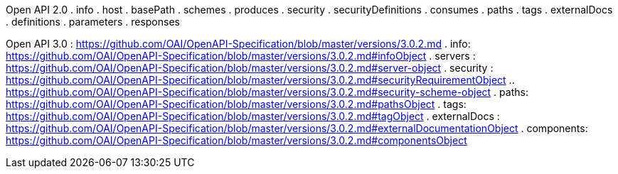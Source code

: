 Open API 2.0
. info
. host
. basePath
. schemes
. produces
. security
. securityDefinitions
. consumes
. paths
. tags
. externalDocs
. definitions
. parameters
. responses



Open API 3.0 : https://github.com/OAI/OpenAPI-Specification/blob/master/versions/3.0.2.md
. info: https://github.com/OAI/OpenAPI-Specification/blob/master/versions/3.0.2.md#infoObject
. servers : https://github.com/OAI/OpenAPI-Specification/blob/master/versions/3.0.2.md#server-object
. security : https://github.com/OAI/OpenAPI-Specification/blob/master/versions/3.0.2.md#securityRequirementObject
.. https://github.com/OAI/OpenAPI-Specification/blob/master/versions/3.0.2.md#security-scheme-object
. paths: https://github.com/OAI/OpenAPI-Specification/blob/master/versions/3.0.2.md#pathsObject
. tags: https://github.com/OAI/OpenAPI-Specification/blob/master/versions/3.0.2.md#tagObject
. externalDocs : https://github.com/OAI/OpenAPI-Specification/blob/master/versions/3.0.2.md#externalDocumentationObject
. components: https://github.com/OAI/OpenAPI-Specification/blob/master/versions/3.0.2.md#componentsObject
